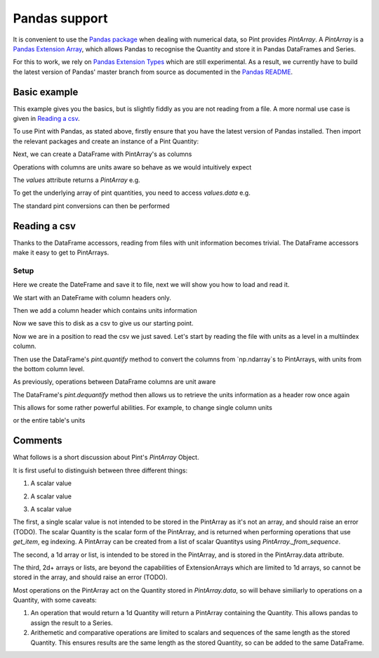 .. _pandas:

Pandas support
==============

It is convenient to use the `Pandas package`_ when dealing with numerical data, so Pint provides `PintArray`. A `PintArray` is a `Pandas Extension Array`_, which allows Pandas to recognise the Quantity and store it in Pandas DataFrames and Series.

For this to work, we rely on `Pandas Extension Types`_ which are still experimental. As a result, we currently have to build the latest version of Pandas' master branch from source as documented in the `Pandas README`_.

Basic example
-------------

This example gives you the basics, but is slightly fiddly as you are not reading from a file. A more normal use case is given in `Reading a csv`_.

To use Pint with Pandas, as stated above, firstly ensure that you have the latest version of Pandas installed. Then import the relevant packages and create an instance of a Pint Quantity:

.. doctest::

   >>> import pandas as pd
   >>> import numpy as np
   >>> import pint
   >>> from pint.pandas_interface import PintArray

   >>> ureg = pint.UnitRegistry()
   >>> Q_ = ureg.Quantity

.. testsetup:: *

   import pandas as pd
   import numpy as np
   import pint
   from pint.pandas_interface import PintArray

   ureg = pint.UnitRegistry()
   Q_ = ureg.Quantity

Next, we can create a DataFrame with PintArray's as columns

.. doctest::

   >>> torque = PintArray(Q_([1, 2, 2, 3], "lbf ft"))
   >>> angular_velocity = PintArray(Q_([1000, 2000, 2000, 3000], "rpm"))
   >>> df = pd.DataFrame({"torque": torque, "angular_velocity": angular_velocity})
   >>> print(df)
                       torque             angular_velocity
   0  1 foot * force_pound  1000 revolutions_per_minute
   1  2 foot * force_pound  2000 revolutions_per_minute
   2  2 foot * force_pound  2000 revolutions_per_minute
   3  3 foot * force_pound  3000 revolutions_per_minute

Operations with columns are units aware so behave as we would intuitively expect

.. doctest::

   >>> df['power'] = df['torque'] * df['angular_velocity']
   >>> print(df)
                    torque             angular_velocity  \
   0  1 foot * force_pound  1000 revolutions_per_minute
   1  2 foot * force_pound  2000 revolutions_per_minute
   2  2 foot * force_pound  2000 revolutions_per_minute
   3  3 foot * force_pound  3000 revolutions_per_minute

                                                 power
   0  1000 foot * force_pound * revolutions_per_minute
   1  4000 foot * force_pound * revolutions_per_minute
   2  4000 foot * force_pound * revolutions_per_minute
   3  9000 foot * force_pound * revolutions_per_minute

The `values` attribute returns a `PintArray` e.g.

.. doctest::

   >>> print(df.power.values)
   PintArray([1000 foot * force_pound * revolutions_per_minute,
              4000 foot * force_pound * revolutions_per_minute,
              4000 foot * force_pound * revolutions_per_minute,
              9000 foot * force_pound * revolutions_per_minute],
             dtype='pint')

To get the underlying array of pint quantities, you need to access `values.data` e.g.

.. doctest::

   >>> print(df.power.values.data)
   [1000 4000 4000 9000] foot * force_pound * revolutions_per_minute
   >>> print(df.torque.values.data)
   [1 2 2 3] foot * force_pound
   >>> print(df.angular_velocity.values.data)
   [1000 2000 2000 3000] revolutions_per_minute

The standard pint conversions can then be performed

.. doctest::

   >>> print(df.power.values.data.to("kW"))
   [0.14198092 0.56792369 0.56792369 1.27782831] kilowatt

Reading a csv
-------------

Thanks to the DataFrame accessors, reading from files with unit information becomes trivial. The DataFrame accessors make it easy to get to PintArrays.

Setup
~~~~~

Here we create the DateFrame and save it to file, next we will show you how to load and read it.

We start with an DateFrame with column headers only.

.. doctest::

   >>> speed = [1000, 1100, 1200, 1200]
   >>> mech_power = [np.nan, np.nan, np.nan, np.nan]
   >>> torque = [10, 10, 10, 10]
   >>> rail_pressure = [1000, 1000000000000, 1000, 1000]
   >>> fuel_flow_rate = [10, 10, 10, 10]
   >>> fluid_power = [np.nan, np.nan, np.nan, np.nan]
   >>> df_init = pd.DataFrame({"speed": speed, "mech power": mech_power, "torque": torque, "rail pressure": rail_pressure, "fuel flow rate": fuel_flow_rate, "fluid power": fluid_power,})
   >>> print(df_init)
      speed  mech power  torque  rail pressure  fuel flow rate  fluid power
   0   1000         NaN      10           1000              10          NaN
   1   1100         NaN      10  1000000000000              10          NaN
   2   1200         NaN      10           1000              10          NaN
   3   1200         NaN      10           1000              10          NaN

Then we add a column header which contains units information

.. doctest::

   >>> units = ["rpm", "kW", "N m", "bar", "l/min", "kW"]
   >>> df_to_save = df_init.copy()
   >>> df_to_save.columns = pd.MultiIndex.from_arrays([df_init.columns, units])
   >>> print(df_to_save)
     speed mech power torque  rail pressure fuel flow rate fluid power
       rpm         kW    N m            bar          l/min          kW
   0  1000        NaN     10           1000             10         NaN
   1  1100        NaN     10  1000000000000             10         NaN
   2  1200        NaN     10           1000             10         NaN
   3  1200        NaN     10           1000             10         NaN

Now we save this to disk as a csv to give us our starting point.

.. doctest::

   >>> test_csv_name = "pandas_test.csv"
   >>> df_to_save.to_csv(test_csv_name, index=False)

Now we are in a position to read the csv we just saved. Let's start by reading the file with units as a level in a multiindex column.

.. doctest::

   >>> df = pd.read_csv(test_csv_name, header=[0,1])
   >>> print(df)
     speed mech power torque  rail pressure fuel flow rate fluid power
       rpm         kW    N m            bar          l/min          kW
   0  1000        NaN     10           1000             10         NaN
   1  1100        NaN     10  1000000000000             10         NaN
   2  1200        NaN     10           1000             10         NaN
   3  1200        NaN     10           1000             10         NaN

Then use the DataFrame's `pint.quantify` method to convert the columns from `np.ndarray`s to PintArrays, with units from the bottom column level.

.. doctest::

   >>> df_ = df.pint.quantify(ureg, level=-1)
   >>> print(df_)
   0  1000.0 revolutions_per_minute  nan kilowatt  10.0 meter * newton
   1  1100.0 revolutions_per_minute  nan kilowatt  10.0 meter * newton
   2  1200.0 revolutions_per_minute  nan kilowatt  10.0 meter * newton
   3  1200.0 revolutions_per_minute  nan kilowatt  10.0 meter * newton

            rail pressure       fuel flow rate   fluid power
   0           1000.0 bar  10.0 liter / minute  nan kilowatt
   1  1000000000000.0 bar  10.0 liter / minute  nan kilowatt
   2           1000.0 bar  10.0 liter / minute  nan kilowatt
   3           1000.0 bar  10.0 liter / minute  nan kilowatt

As previously, operations between DataFrame columns are unit aware

.. doctest::

   >>> df_['mech power'] = df_.speed*df_.torque
   >>> df_['fluid power'] = df_['fuel flow rate'] * df_['rail pressure']
   >>> print(df_)

                              speed  \
   0  1000.0 revolutions_per_minute
   1  1100.0 revolutions_per_minute
   2  1200.0 revolutions_per_minute
   3  1200.0 revolutions_per_minute

                                           mech power               torque  \
   0  10000.0 meter * newton * revolutions_per_minute  10.0 meter * newton
   1  11000.0 meter * newton * revolutions_per_minute  10.0 meter * newton
   2  12000.0 meter * newton * revolutions_per_minute  10.0 meter * newton
   3  12000.0 meter * newton * revolutions_per_minute  10.0 meter * newton

            rail pressure       fuel flow rate  \
   0           1000.0 bar  10.0 liter / minute
   1  1000000000000.0 bar  10.0 liter / minute
   2           1000.0 bar  10.0 liter / minute
   3           1000.0 bar  10.0 liter / minute

                                fluid power
   0           10000.0 bar * liter / minute
   1  10000000000000.0 bar * liter / minute
   2           10000.0 bar * liter / minute
   3           10000.0 bar * liter / minute

The DataFrame's `pint.dequantify` method then allows us to retrieve the units information as a header row once again

.. doctest::

   >>> print(df_.pint.dequantify())

                      speed                              mech power  \
     revolutions_per_minute meter * newton * revolutions_per_minute
   0                 1000.0                                 10000.0
   1                 1100.0                                 11000.0
   2                 1200.0                                 12000.0
   3                 1200.0                                 12000.0

             torque rail pressure fuel flow rate          fluid power
     meter * newton           bar liter / minute bar * liter / minute
   0           10.0  1.000000e+03           10.0         1.000000e+04
   1           10.0  1.000000e+12           10.0         1.000000e+13
   2           10.0  1.000000e+03           10.0         1.000000e+04
   3           10.0  1.000000e+03           10.0         1.000000e+04


This allows for some rather powerful abilities. For example, to change single column units

.. doctest::

   >>> df_['fluid power'] = df_['fluid power'].pint.to("kW")
   >>> df_['mech power'] = df_['mech power'].pint.to("kW")
   >>> print(df_.pint.dequantify())

                      speed mech power         torque rail pressure  \
     revolutions_per_minute   kilowatt meter * newton           bar
   0                 1000.0   1.047198           10.0  1.000000e+03
   1                 1100.0   1.151917           10.0  1.000000e+12
   2                 1200.0   1.256637           10.0  1.000000e+03
   3                 1200.0   1.256637           10.0  1.000000e+03

     fuel flow rate   fluid power
     liter / minute      kilowatt
   0           10.0  1.666667e+01
   1           10.0  1.666667e+10
   2           10.0  1.666667e+01
   3           10.0  1.666667e+01


or the entire table's units

.. doctest::

   >>> print(df_.pint.to_base_units().pint.dequantify())

               speed                          mech power  \
     radian / second kilogram * meter ** 2 / second ** 3
   0      104.719755                         1047.197551
   1      115.191731                         1151.917306
   2      125.663706                         1256.637061
   3      125.663706                         1256.637061

                                  torque                  rail pressure  \
     kilogram * meter ** 2 / second ** 2 kilogram / meter / second ** 2
   0                                10.0                   1.000000e+08
   1                                10.0                   1.000000e+17
   2                                10.0                   1.000000e+08
   3                                10.0                   1.000000e+08

          fuel flow rate                         fluid power
     meter ** 3 / second kilogram * meter ** 2 / second ** 3
   0            0.000167                        1.666667e+04
   1            0.000167                        1.666667e+13
   2            0.000167                        1.666667e+04
   3            0.000167                        1.666667e+04


Comments
--------

What follows is a short discussion about Pint's `PintArray` Object.

It is first useful to distinguish between three different things:

1. A scalar value

.. doctest::

   >>> print(Q_(123,"m"))
   123 meter

2. A scalar value

.. doctest::

   >>> print(Q_([1, 2, 3], "m"))
   [1 2 3] meter

3. A scalar value

.. doctest::

   >>> print(Q_([[1, 2], [3, 4]], "m"))
   [[1 2] [3 4]] meter


The first, a single scalar value is not intended to be stored in the PintArray as it's not an array, and should raise an error (TODO). The scalar Quantity is the scalar form of the PintArray, and is returned when performing operations that use `get_item`, eg indexing. A PintArray can be created from a list of scalar Quantitys using `PintArray._from_sequence`.

The second, a 1d array or list, is intended to be stored in the PintArray, and is stored in the PintArray.data attribute.

The third, 2d+ arrays or lists, are beyond the capabilities of ExtensionArrays which are limited to 1d arrays, so cannot be stored in the array, and should raise an error (TODO).

Most operations on the PintArray act on the Quantity stored in `PintArray.data`, so will behave similiarly to operations on a Quantity, with some caveats:

1. An operation that would return a 1d Quantity will return a PintArray containing the Quantity. This allows pandas to assign the result to a Series.
2. Arithemetic and comparative operations are limited to scalars and sequences of the same length as the stored Quantity. This ensures results are the same length as the stored Quantity, so can be added to the same DataFrame.




.. _`Pandas package`: https://pandas.pydata.org/pandas-docs/stable/index.html
.. _`Pandas Dataframes`: https://pandas.pydata.org/pandas-docs/stable/generated/pandas.DataFrame.html
.. _`Pandas Extension Array`: https://pandas.pydata.org/pandas-docs/stable/extending.html#extensionarray
.. _`Pandas Extension Types`: https://pandas.pydata.org/pandas-docs/stable/extending.html#extension-types
.. _`Pandas README`: https://github.com/pandas-dev/pandas/blob/master/README.md

